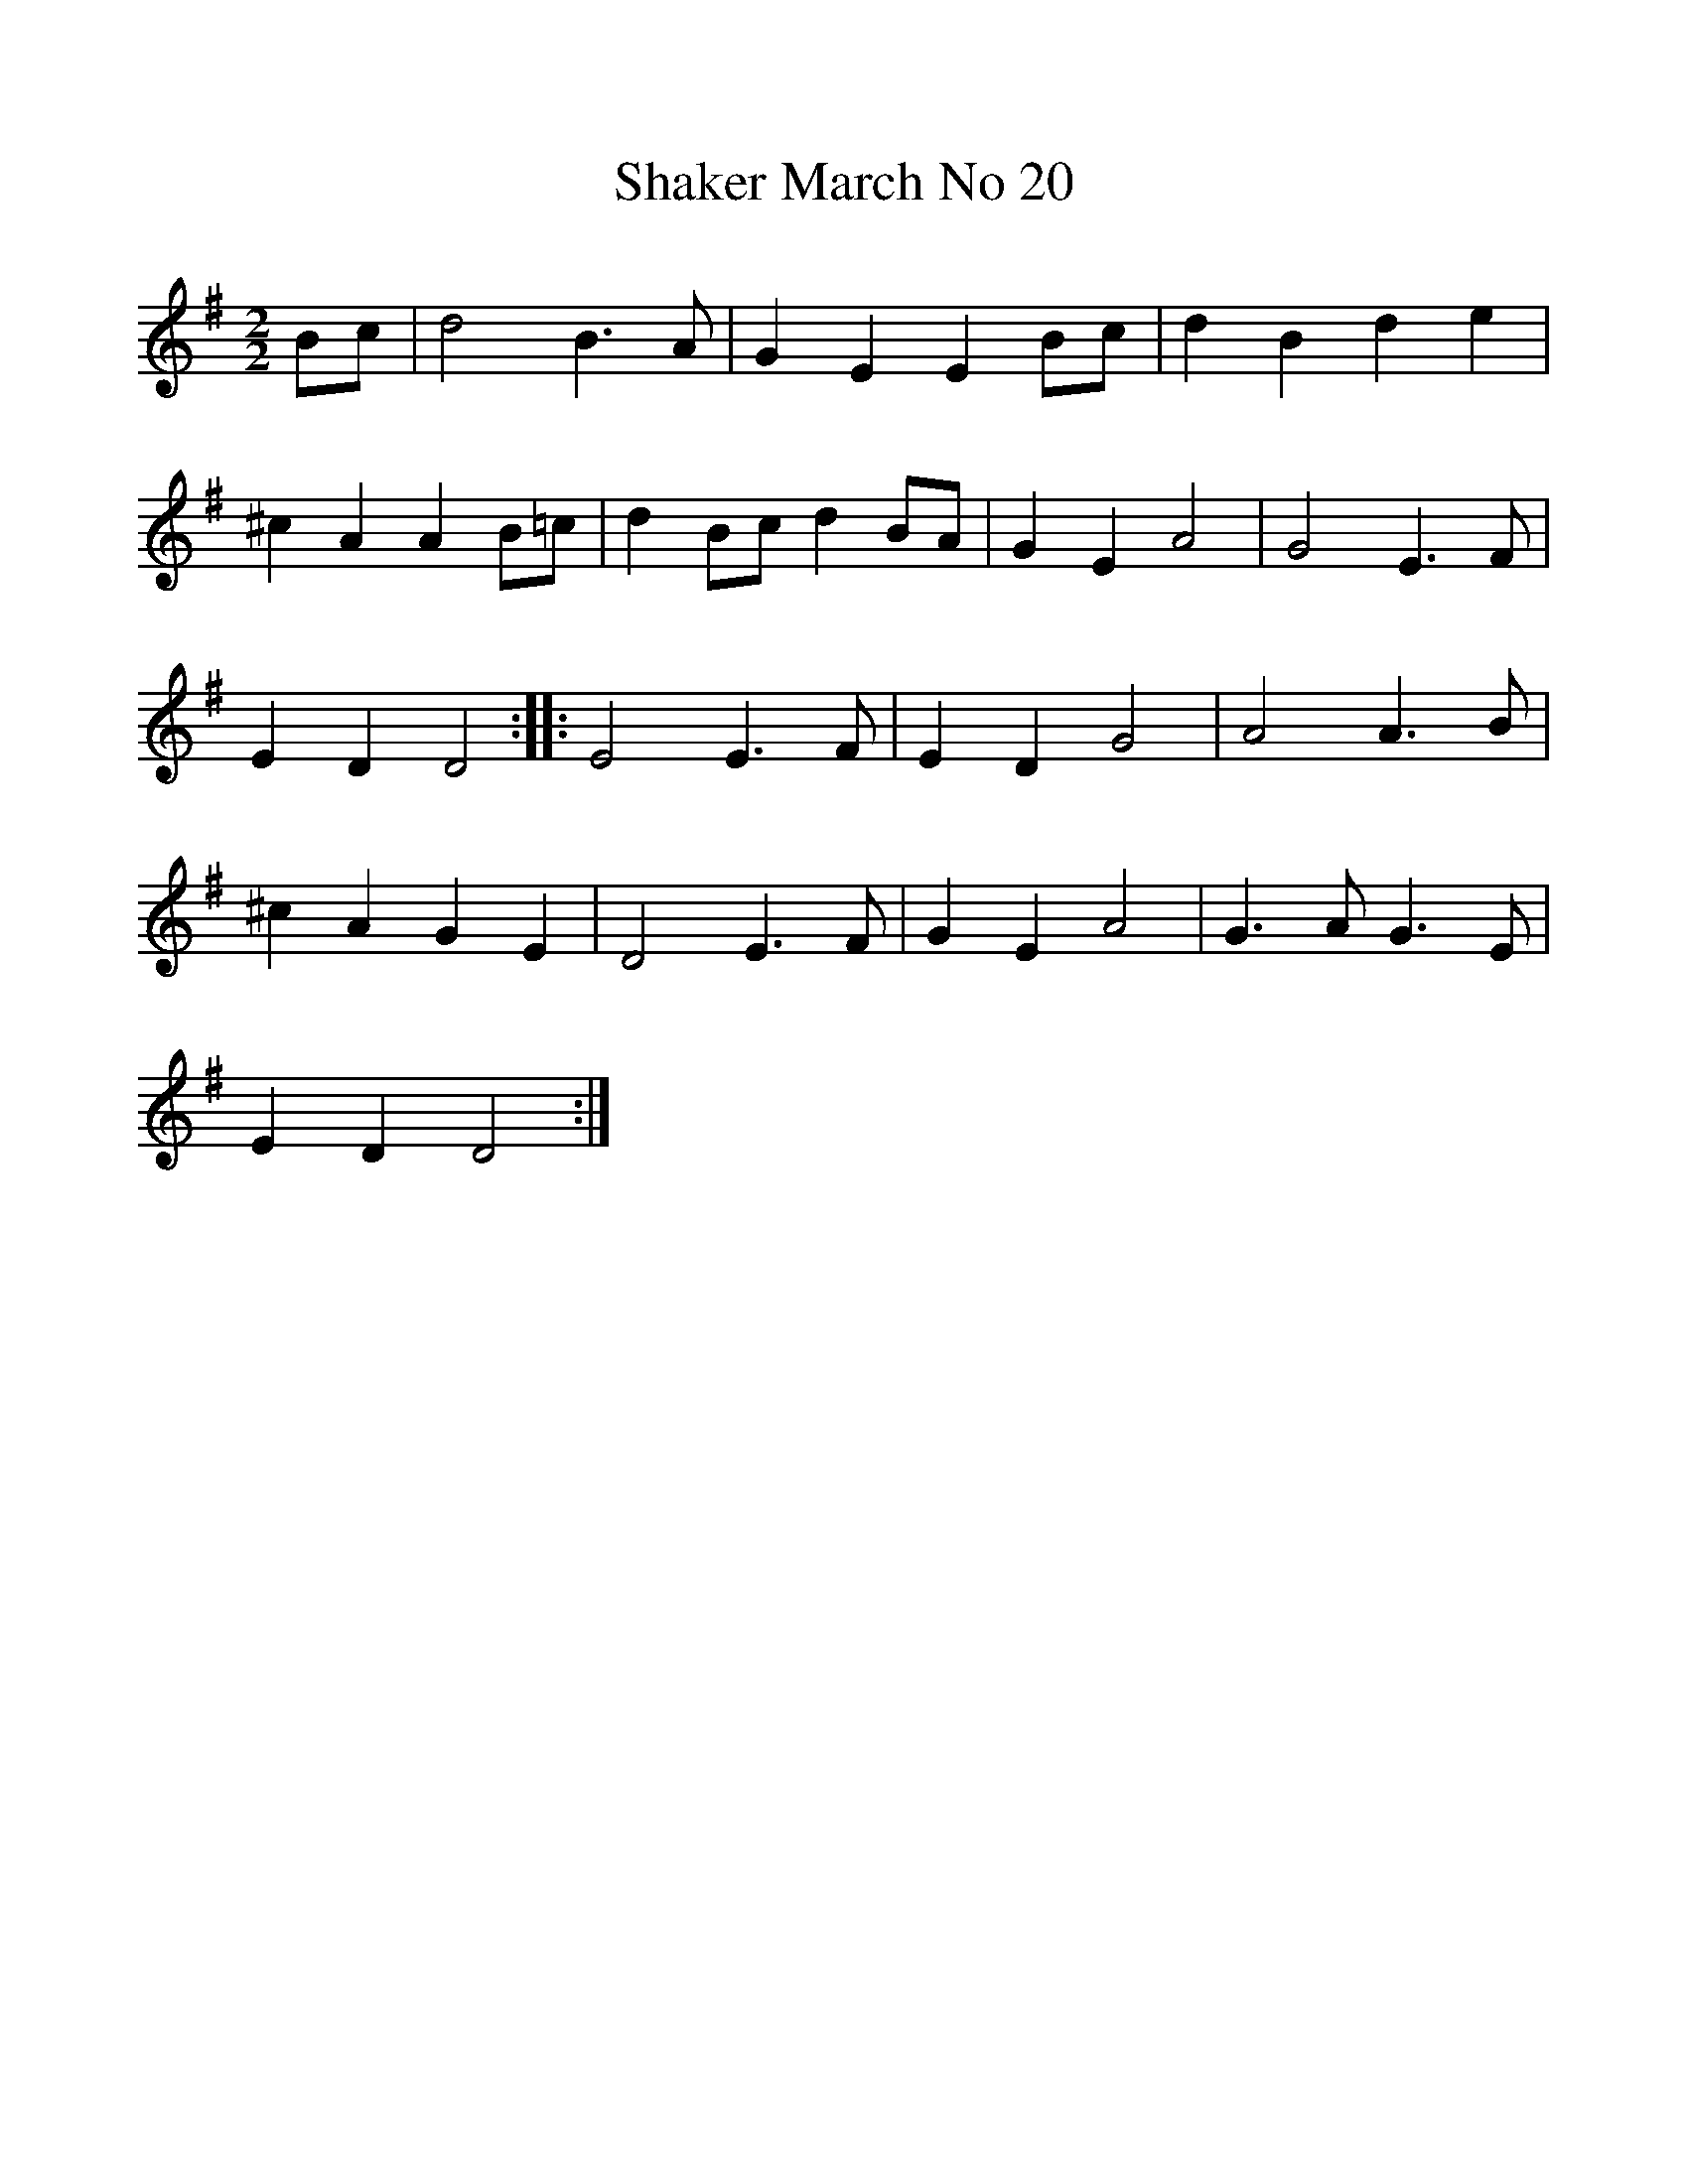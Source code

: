 %%scale 1
X:1     %Music
B:Patterson, D W, 1979, The Shaker Spiritual, Princeton University Press, New Jersey
Z:Daniel W Patterson
F:http://www.folkinfo.org/songs
T:Shaker March No 20
M:2/2     %Meter
L:1/8     %
K:G
Bc |d4 B3 A |G2 E2 E2 Bc |d2 B2 d2 e2 |
^c2 A2 A2 B=c |d2 Bc d2 BA |G2 E2 A4 |G4 E3 F |
E2 D2 D4 ::E4 E3 F |E2 D2 G4 |A4 A3 B |
^c2 A2 G2 E2 |D4 E3 F |G2 E2 A4 |G3 A G3 E |
E2 D2 D4 :|